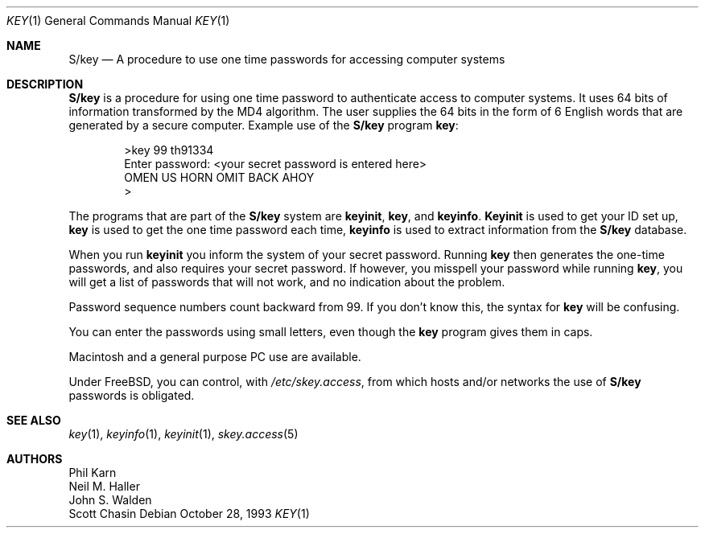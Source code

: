 .\"	@(#)skey.1	1.1 	10/28/93
.\" $FreeBSD: src/lib/libskey/skey.1,v 1.4.2.1 2001/01/12 18:06:50 ru Exp $
.\"
.Dd October 28, 1993
.Dt KEY 1
.Os
.Sh NAME
.Nm S/key
.Nd "A procedure to use one time passwords for accessing computer systems"
.Sh DESCRIPTION
.Nm
is a procedure for using one time password to authenticate access to
computer systems.
It uses 64 bits of information transformed by the
MD4 algorithm.
The user supplies the 64 bits in the form of 6 English
words that are generated by a secure computer.
Example use of the
.Nm
program
.Nm key :
.Bd -literal -offset indent
>key 99 th91334
Enter password: <your secret password is entered here>
OMEN US HORN OMIT BACK AHOY
>
.Ed
.Pp
The programs that are part of the
.Nm
system are
.Nm keyinit , key ,
and
.Nm keyinfo .
.Nm Keyinit
is used to get your ID set up,
.Nm key
is
used to get the one time password each time,
.Nm keyinfo
is used to extract information from the
.Nm
database.
.Pp
When you run
.Nm keyinit
you inform the system of your
secret password.
Running
.Nm key
then generates the
one-time passwords, and also requires your secret
password.
If however, you misspell your password
while running
.Nm key ,
you will get a list of passwords
that will not work, and no indication about the problem.
.Pp
Password sequence numbers count backward from 99.
If you don't know this, the syntax for
.Nm key
will be confusing.
.Pp
You can enter the passwords using small letters, even
though the
.Nm key
program gives them in caps.
.Pp
.Tn Macintosh
and a general purpose
.Tn PC
use are available.
.Pp
Under
.Fx ,
you can control, with
.Pa /etc/skey.access ,
from which hosts and/or networks the use of
.Nm
passwords is obligated.
.Sh SEE ALSO
.Xr key 1 ,
.Xr keyinfo 1 ,
.Xr keyinit 1 ,
.Xr skey.access 5
.Sh AUTHORS
.An Phil Karn
.An Neil M. Haller
.An John S. Walden
.An Scott Chasin
